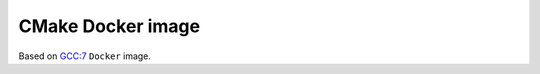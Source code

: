 ==================
CMake Docker image
==================


.. image:: https://travis-ci.org/lycantropos/cmake-docker.svg?branch=master
  :target:  https://travis-ci.org/lycantropos/cmake-docker

Based on `GCC:7 <https://hub.docker.com/_/gcc/>`_ ``Docker`` image.
